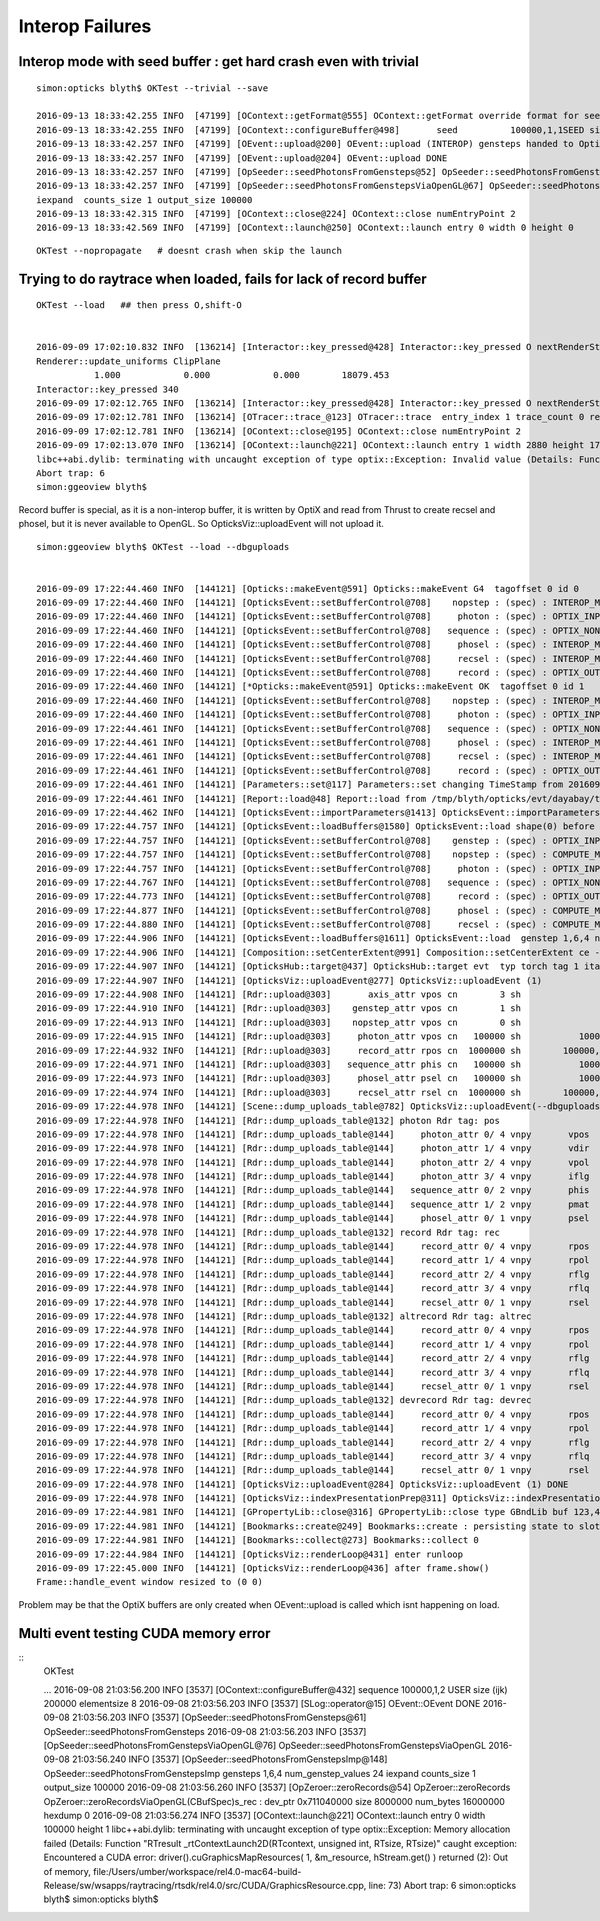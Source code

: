 
Interop Failures
============================


Interop mode with seed buffer : get hard crash even with trivial
-------------------------------------------------------------------

::

    simon:opticks blyth$ OKTest --trivial --save 

    2016-09-13 18:33:42.255 INFO  [47199] [OContext::getFormat@555] OContext::getFormat override format for seed 
    2016-09-13 18:33:42.255 INFO  [47199] [OContext::configureBuffer@498]       seed          100000,1,1SEED size 100000
    2016-09-13 18:33:42.257 INFO  [47199] [OEvent::upload@200] OEvent::upload (INTEROP) gensteps handed to OptiX by referencing OpenGL buffer id  
    2016-09-13 18:33:42.257 INFO  [47199] [OEvent::upload@204] OEvent::upload DONE
    2016-09-13 18:33:42.257 INFO  [47199] [OpSeeder::seedPhotonsFromGensteps@52] OpSeeder::seedPhotonsFromGensteps
    2016-09-13 18:33:42.257 INFO  [47199] [OpSeeder::seedPhotonsFromGenstepsViaOpenGL@67] OpSeeder::seedPhotonsFromGenstepsViaOpenGL
    iexpand  counts_size 1 output_size 100000
    2016-09-13 18:33:42.315 INFO  [47199] [OContext::close@224] OContext::close numEntryPoint 2
    2016-09-13 18:33:42.569 INFO  [47199] [OContext::launch@250] OContext::launch entry 0 width 0 height 0


::

    OKTest --nopropagate   # doesnt crash when skip the launch 






Trying to do raytrace when loaded, fails for lack of record buffer
------------------------------------------------------------------------

::

    OKTest --load   ## then press O,shift-O


    2016-09-09 17:02:10.832 INFO  [136214] [Interactor::key_pressed@428] Interactor::key_pressed O nextRenderStyle 
    Renderer::update_uniforms ClipPlane
               1.000            0.000            0.000        18079.453 
    Interactor::key_pressed 340 
    2016-09-09 17:02:12.765 INFO  [136214] [Interactor::key_pressed@428] Interactor::key_pressed O nextRenderStyle 
    2016-09-09 17:02:12.781 INFO  [136214] [OTracer::trace_@123] OTracer::trace  entry_index 1 trace_count 0 resolution_scale 1 size(2880,1704) ZProj.zw (-1.04082,-288.615) front 0.7071,0.7071,0.0000
    2016-09-09 17:02:12.781 INFO  [136214] [OContext::close@195] OContext::close numEntryPoint 2
    2016-09-09 17:02:13.070 INFO  [136214] [OContext::launch@221] OContext::launch entry 1 width 2880 height 1704
    libc++abi.dylib: terminating with uncaught exception of type optix::Exception: Invalid value (Details: Function "RTresult _rtContextValidate(RTcontext)" caught exception: Non-initialized variable record_buffer:  Buffer(1d, 8 byte element), file:/Users/umber/workspace/rel4.0-mac64-build-Release/sw/wsapps/raytracing/rtsdk/rel4.0/src/Context/ValidationManager.cpp, line: 118)
    Abort trap: 6
    simon:ggeoview blyth$ 



Record buffer is special, as it is a non-interop buffer, it is written by OptiX and 
read from Thrust to create recsel and phosel, but it is never available to OpenGL. 
So OpticksViz::uploadEvent will not upload it.


::

    simon:ggeoview blyth$ OKTest --load --dbguploads 


    2016-09-09 17:22:44.460 INFO  [144121] [Opticks::makeEvent@591] Opticks::makeEvent G4  tagoffset 0 id 0
    2016-09-09 17:22:44.460 INFO  [144121] [OpticksEvent::setBufferControl@708]    nopstep : (spec) : INTEROP_MODE 
    2016-09-09 17:22:44.460 INFO  [144121] [OpticksEvent::setBufferControl@708]     photon : (spec) : OPTIX_INPUT_OUTPUT PTR_FROM_OPENGL INTEROP_MODE 
    2016-09-09 17:22:44.460 INFO  [144121] [OpticksEvent::setBufferControl@708]   sequence : (spec) : OPTIX_NON_INTEROP OPTIX_OUTPUT_ONLY INTEROP_MODE 
    2016-09-09 17:22:44.460 INFO  [144121] [OpticksEvent::setBufferControl@708]     phosel : (spec) : INTEROP_MODE 
    2016-09-09 17:22:44.460 INFO  [144121] [OpticksEvent::setBufferControl@708]     recsel : (spec) : INTEROP_MODE 
    2016-09-09 17:22:44.460 INFO  [144121] [OpticksEvent::setBufferControl@708]     record : (spec) : OPTIX_OUTPUT_ONLY INTEROP_MODE 
    2016-09-09 17:22:44.460 INFO  [144121] [*Opticks::makeEvent@591] Opticks::makeEvent OK  tagoffset 0 id 1
    2016-09-09 17:22:44.460 INFO  [144121] [OpticksEvent::setBufferControl@708]    nopstep : (spec) : INTEROP_MODE 
    2016-09-09 17:22:44.460 INFO  [144121] [OpticksEvent::setBufferControl@708]     photon : (spec) : OPTIX_INPUT_OUTPUT PTR_FROM_OPENGL INTEROP_MODE 
    2016-09-09 17:22:44.461 INFO  [144121] [OpticksEvent::setBufferControl@708]   sequence : (spec) : OPTIX_NON_INTEROP OPTIX_OUTPUT_ONLY INTEROP_MODE 
    2016-09-09 17:22:44.461 INFO  [144121] [OpticksEvent::setBufferControl@708]     phosel : (spec) : INTEROP_MODE 
    2016-09-09 17:22:44.461 INFO  [144121] [OpticksEvent::setBufferControl@708]     recsel : (spec) : INTEROP_MODE 
    2016-09-09 17:22:44.461 INFO  [144121] [OpticksEvent::setBufferControl@708]     record : (spec) : OPTIX_OUTPUT_ONLY INTEROP_MODE 
    2016-09-09 17:22:44.461 INFO  [144121] [Parameters::set@117] Parameters::set changing TimeStamp from 20160909_172244 to 20160909_172244
    2016-09-09 17:22:44.461 INFO  [144121] [Report::load@48] Report::load from /tmp/blyth/opticks/evt/dayabay/torch/1/report.txt
    2016-09-09 17:22:44.462 INFO  [144121] [OpticksEvent::importParameters@1413] OpticksEvent::importParameters  mode_ COMPUTE_MODE --> COMPUTE_MODE
    2016-09-09 17:22:44.757 INFO  [144121] [OpticksEvent::loadBuffers@1580] OpticksEvent::load shape(0) before reshaping  num_genstep 1 num_nopstep 0 [  num_photons 100000 num_history 100000 num_phosel 100000 ]  [  num_records 100000 num_recsel 100000 ] 
    2016-09-09 17:22:44.757 INFO  [144121] [OpticksEvent::setBufferControl@708]    genstep : (spec) : OPTIX_INPUT_ONLY UPLOAD_WITH_CUDA BUFFER_COPY_ON_DIRTY COMPUTE_MODE 
    2016-09-09 17:22:44.757 INFO  [144121] [OpticksEvent::setBufferControl@708]    nopstep : (spec) : COMPUTE_MODE 
    2016-09-09 17:22:44.757 INFO  [144121] [OpticksEvent::setBufferControl@708]     photon : (spec) : OPTIX_INPUT_OUTPUT PTR_FROM_OPENGL COMPUTE_MODE 
    2016-09-09 17:22:44.767 INFO  [144121] [OpticksEvent::setBufferControl@708]   sequence : (spec) : OPTIX_NON_INTEROP OPTIX_OUTPUT_ONLY COMPUTE_MODE 
    2016-09-09 17:22:44.773 INFO  [144121] [OpticksEvent::setBufferControl@708]     record : (spec) : OPTIX_OUTPUT_ONLY COMPUTE_MODE 
    2016-09-09 17:22:44.877 INFO  [144121] [OpticksEvent::setBufferControl@708]     phosel : (spec) : COMPUTE_MODE 
    2016-09-09 17:22:44.880 INFO  [144121] [OpticksEvent::setBufferControl@708]     recsel : (spec) : COMPUTE_MODE 
    2016-09-09 17:22:44.906 INFO  [144121] [OpticksEvent::loadBuffers@1611] OpticksEvent::load  genstep 1,6,4 nopstep 0,4,4 photon 100000,4,4 record 100000,10,2,4 phosel 100000,1,4 recsel 100000,10,1,4 sequence 100000,1,2
    2016-09-09 17:22:44.906 INFO  [144121] [Composition::setCenterExtent@991] Composition::setCenterExtent ce -18079.4531,-799699.4375,-6605.0000,1000.0000
    2016-09-09 17:22:44.907 INFO  [144121] [OpticksHub::target@437] OpticksHub::target evt  typ torch tag 1 itag 1 det dayabay cat  dir /tmp/blyth/opticks/evt/dayabay/torch/1 eng OK gsce -18079.4531,-799699.4375,-6605.0000,1000.0000
    2016-09-09 17:22:44.907 INFO  [144121] [OpticksViz::uploadEvent@277] OpticksViz::uploadEvent (1)
    2016-09-09 17:22:44.908 INFO  [144121] [Rdr::upload@303]       axis_attr vpos cn        3 sh                3,3,4 id    21 dt   0x7ff0dbd0a3c0 hd     Y nb        144 GL_STATIC_DRAW
    2016-09-09 17:22:44.910 INFO  [144121] [Rdr::upload@303]    genstep_attr vpos cn        1 sh                1,6,4 id    22 dt   0x7ff0dd367820 hd     Y nb         96 GL_STATIC_DRAW
    2016-09-09 17:22:44.913 INFO  [144121] [Rdr::upload@303]    nopstep_attr vpos cn        0 sh                0,4,4 id    23 dt              0x0 hd     N nb          0 GL_STATIC_DRAW
    2016-09-09 17:22:44.915 INFO  [144121] [Rdr::upload@303]     photon_attr vpos cn   100000 sh           100000,4,4 id    24 dt      0x133ab4000 hd     Y nb    6400000 GL_DYNAMIC_DRAW
    2016-09-09 17:22:44.932 INFO  [144121] [Rdr::upload@303]     record_attr rpos cn  1000000 sh        100000,10,2,4 id    25 dt      0x135012000 hd     Y nb   16000000 GL_STATIC_DRAW
    2016-09-09 17:22:44.971 INFO  [144121] [Rdr::upload@303]   sequence_attr phis cn   100000 sh           100000,1,2 id    26 dt      0x1360dc000 hd     Y nb    1600000 GL_STATIC_DRAW
    2016-09-09 17:22:44.973 INFO  [144121] [Rdr::upload@303]     phosel_attr psel cn   100000 sh           100000,1,4 id    27 dt      0x1362c5000 hd     Y nb     400000 GL_STATIC_DRAW
    2016-09-09 17:22:44.974 INFO  [144121] [Rdr::upload@303]     recsel_attr rsel cn  1000000 sh        100000,10,1,4 id    28 dt      0x136327000 hd     Y nb    4000000 GL_STATIC_DRAW
    2016-09-09 17:22:44.978 INFO  [144121] [Scene::dump_uploads_table@782] OpticksViz::uploadEvent(--dbguploads)
    2016-09-09 17:22:44.978 INFO  [144121] [Rdr::dump_uploads_table@132] photon Rdr tag: pos
    2016-09-09 17:22:44.978 INFO  [144121] [Rdr::dump_uploads_table@144]     photon_attr 0/ 4 vnpy       vpos    100000 npy 100000,4,4 npy.hasData 1
    2016-09-09 17:22:44.978 INFO  [144121] [Rdr::dump_uploads_table@144]     photon_attr 1/ 4 vnpy       vdir    100000 npy 100000,4,4 npy.hasData 1
    2016-09-09 17:22:44.978 INFO  [144121] [Rdr::dump_uploads_table@144]     photon_attr 2/ 4 vnpy       vpol    100000 npy 100000,4,4 npy.hasData 1
    2016-09-09 17:22:44.978 INFO  [144121] [Rdr::dump_uploads_table@144]     photon_attr 3/ 4 vnpy       iflg    100000 npy 100000,4,4 npy.hasData 1
    2016-09-09 17:22:44.978 INFO  [144121] [Rdr::dump_uploads_table@144]   sequence_attr 0/ 2 vnpy       phis    100000 npy 100000,1,2 npy.hasData 1
    2016-09-09 17:22:44.978 INFO  [144121] [Rdr::dump_uploads_table@144]   sequence_attr 1/ 2 vnpy       pmat    100000 npy 100000,1,2 npy.hasData 1
    2016-09-09 17:22:44.978 INFO  [144121] [Rdr::dump_uploads_table@144]     phosel_attr 0/ 1 vnpy       psel    100000 npy 100000,1,4 npy.hasData 1
    2016-09-09 17:22:44.978 INFO  [144121] [Rdr::dump_uploads_table@132] record Rdr tag: rec
    2016-09-09 17:22:44.978 INFO  [144121] [Rdr::dump_uploads_table@144]     record_attr 0/ 4 vnpy       rpos   1000000 npy 100000,10,2,4 npy.hasData 1
    2016-09-09 17:22:44.978 INFO  [144121] [Rdr::dump_uploads_table@144]     record_attr 1/ 4 vnpy       rpol   1000000 npy 100000,10,2,4 npy.hasData 1
    2016-09-09 17:22:44.978 INFO  [144121] [Rdr::dump_uploads_table@144]     record_attr 2/ 4 vnpy       rflg   1000000 npy 100000,10,2,4 npy.hasData 1
    2016-09-09 17:22:44.978 INFO  [144121] [Rdr::dump_uploads_table@144]     record_attr 3/ 4 vnpy       rflq   1000000 npy 100000,10,2,4 npy.hasData 1
    2016-09-09 17:22:44.978 INFO  [144121] [Rdr::dump_uploads_table@144]     recsel_attr 0/ 1 vnpy       rsel   1000000 npy 100000,10,1,4 npy.hasData 1
    2016-09-09 17:22:44.978 INFO  [144121] [Rdr::dump_uploads_table@132] altrecord Rdr tag: altrec
    2016-09-09 17:22:44.978 INFO  [144121] [Rdr::dump_uploads_table@144]     record_attr 0/ 4 vnpy       rpos   1000000 npy 100000,10,2,4 npy.hasData 1
    2016-09-09 17:22:44.978 INFO  [144121] [Rdr::dump_uploads_table@144]     record_attr 1/ 4 vnpy       rpol   1000000 npy 100000,10,2,4 npy.hasData 1
    2016-09-09 17:22:44.978 INFO  [144121] [Rdr::dump_uploads_table@144]     record_attr 2/ 4 vnpy       rflg   1000000 npy 100000,10,2,4 npy.hasData 1
    2016-09-09 17:22:44.978 INFO  [144121] [Rdr::dump_uploads_table@144]     record_attr 3/ 4 vnpy       rflq   1000000 npy 100000,10,2,4 npy.hasData 1
    2016-09-09 17:22:44.978 INFO  [144121] [Rdr::dump_uploads_table@144]     recsel_attr 0/ 1 vnpy       rsel   1000000 npy 100000,10,1,4 npy.hasData 1
    2016-09-09 17:22:44.978 INFO  [144121] [Rdr::dump_uploads_table@132] devrecord Rdr tag: devrec
    2016-09-09 17:22:44.978 INFO  [144121] [Rdr::dump_uploads_table@144]     record_attr 0/ 4 vnpy       rpos   1000000 npy 100000,10,2,4 npy.hasData 1
    2016-09-09 17:22:44.978 INFO  [144121] [Rdr::dump_uploads_table@144]     record_attr 1/ 4 vnpy       rpol   1000000 npy 100000,10,2,4 npy.hasData 1
    2016-09-09 17:22:44.978 INFO  [144121] [Rdr::dump_uploads_table@144]     record_attr 2/ 4 vnpy       rflg   1000000 npy 100000,10,2,4 npy.hasData 1
    2016-09-09 17:22:44.978 INFO  [144121] [Rdr::dump_uploads_table@144]     record_attr 3/ 4 vnpy       rflq   1000000 npy 100000,10,2,4 npy.hasData 1
    2016-09-09 17:22:44.978 INFO  [144121] [Rdr::dump_uploads_table@144]     recsel_attr 0/ 1 vnpy       rsel   1000000 npy 100000,10,1,4 npy.hasData 1
    2016-09-09 17:22:44.978 INFO  [144121] [OpticksViz::uploadEvent@284] OpticksViz::uploadEvent (1) DONE 
    2016-09-09 17:22:44.978 INFO  [144121] [OpticksViz::indexPresentationPrep@311] OpticksViz::indexPresentationPrep
    2016-09-09 17:22:44.981 INFO  [144121] [GPropertyLib::close@316] GPropertyLib::close type GBndLib buf 123,4,2,39,4
    2016-09-09 17:22:44.981 INFO  [144121] [Bookmarks::create@249] Bookmarks::create : persisting state to slot 0
    2016-09-09 17:22:44.981 INFO  [144121] [Bookmarks::collect@273] Bookmarks::collect 0
    2016-09-09 17:22:44.984 INFO  [144121] [OpticksViz::renderLoop@431] enter runloop 
    2016-09-09 17:22:45.000 INFO  [144121] [OpticksViz::renderLoop@436] after frame.show() 
    Frame::handle_event window resized to (0 0)


Problem may be that the OptiX buffers are only created when OEvent::upload is called which isnt happening on load.

  




Multi event testing CUDA memory error
----------------------------------------


::
    OKTest 

    ...
    2016-09-08 21:03:56.200 INFO  [3537] [OContext::configureBuffer@432]   sequence          100000,1,2 USER size (ijk)     200000 elementsize 8
    2016-09-08 21:03:56.203 INFO  [3537] [SLog::operator@15] OEvent::OEvent DONE
    2016-09-08 21:03:56.203 INFO  [3537] [OpSeeder::seedPhotonsFromGensteps@61] OpSeeder::seedPhotonsFromGensteps
    2016-09-08 21:03:56.203 INFO  [3537] [OpSeeder::seedPhotonsFromGenstepsViaOpenGL@76] OpSeeder::seedPhotonsFromGenstepsViaOpenGL
    2016-09-08 21:03:56.240 INFO  [3537] [OpSeeder::seedPhotonsFromGenstepsImp@148] OpSeeder::seedPhotonsFromGenstepsImp gensteps 1,6,4 num_genstep_values 24
    iexpand  counts_size 1 output_size 100000
    2016-09-08 21:03:56.260 INFO  [3537] [OpZeroer::zeroRecords@54] OpZeroer::zeroRecords
    OpZeroer::zeroRecordsViaOpenGL(CBufSpec)s_rec : dev_ptr 0x711040000 size 8000000 num_bytes 16000000 hexdump 0 
    2016-09-08 21:03:56.274 INFO  [3537] [OContext::launch@221] OContext::launch entry 0 width 100000 height 1
    libc++abi.dylib: terminating with uncaught exception of type optix::Exception: Memory allocation failed (Details: Function "RTresult _rtContextLaunch2D(RTcontext, unsigned int, RTsize, RTsize)" caught exception: Encountered a CUDA error: driver().cuGraphicsMapResources( 1, &m_resource, hStream.get() ) returned (2): Out of memory, file:/Users/umber/workspace/rel4.0-mac64-build-Release/sw/wsapps/raytracing/rtsdk/rel4.0/src/CUDA/GraphicsResource.cpp, line: 73)
    Abort trap: 6
    simon:opticks blyth$ 
    simon:opticks blyth$ 

